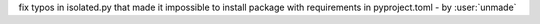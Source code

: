 fix typos in isolated.py that made it impossible to install package with requirements in pyproject.toml - by :user:`unmade`
